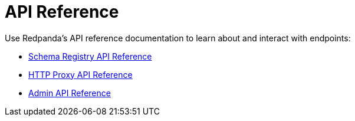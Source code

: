 = API Reference
:description: API References for Redpanda

Use Redpanda's API reference documentation to learn about and interact with endpoints:

* link:/docs/api/pandaproxy-schema-registry[Schema Registry API Reference]
* link:/docs/api/pandaproxy-rest[HTTP Proxy API Reference]
* link:/docs/api/admin-api[Admin API Reference]

